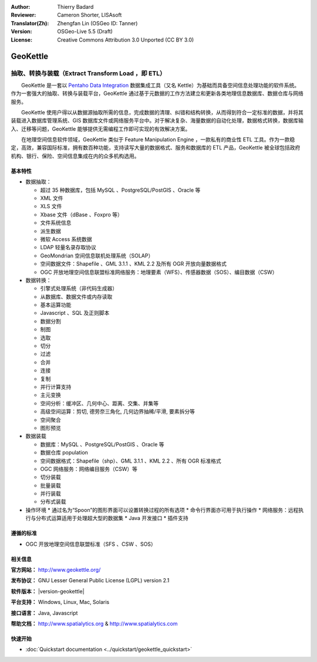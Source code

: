 :Author: Thierry Badard 
:Reviewer: Cameron Shorter, LISAsoft
:Translator(Zh): Zhengfan Lin (OSGeo ID: Tanner)
:Version: OSGeo-Live 5.5 (Draft)
:License: Creative Commons Attribution 3.0 Unported (CC BY 3.0)

.. image:: ../../images/project_logos/logo-geokettle.png
  :scale: 80 %
  :alt: project logo
  :align: right
  :target: http://www.geokettle.org/

GeoKettle
================================================================================

抽取、转换与装载（Extract Transform Load ，即 ETL）
~~~~~~~~~~~~~~~~~~~~~~~~~~~~~~~~~~~~~~~~~~~~~~~~~~~~~~~~~~~~~~~~~~~~~~~~~~~~~~~~

　　GeoKettle 是一套以 `Pentaho Data Integration <http://kettle.pentaho.com>`_ 数据集成工具（又名 Kettle）为基础而具备空间信息处理功能的软件系统。作为一套强大的抽取、转换与装载平台，GeoKettle 通过基于元数据的工作方法建立和更新各类地理信息数据库、数据仓库与网络服务。

　　GeoKettle 使用户得以从数据源抽取所需的信息，完成数据的清理、纠错和结构转换，从而得到符合一定标准的数据，并将其装载进入数据库管理系统、GIS 数据库文件或网络服务平台中。对于解决复杂、海量数据的自动化处理，数据格式转换，数据库输入、迁移等问题，GeoKettle 能够提供无需编程工作即可实现的有效解决方案。

　　在地理空间信息软件领域，GeoKettle 类似于 Feature Manipulation Engine ，一款私有的商业性 ETL 工具。作为一款稳定，高效，兼容国际标准，拥有数百种功能，支持读写大量的数据格式、服务和数据库的 ETL 产品，GeoKettle 被全球包括政府机构、银行、保险、空间信息集成在内的众多机构选用。

.. image:: ../../images/screenshots/1024x768/geokettle-overview.png
  :scale: 50 %
  :alt: project logo
  :align: right

基本特性
--------------------------------------------------------------------------------

* 数据抽取： 

  * 超过 35 种数据库，包括 MySQL 、PostgreSQL/PostGIS 、Oracle 等
  * XML 文件
  * XLS 文件
  * Xbase 文件（dBase 、Foxpro 等）
  * 文件系统信息
  * 派生数据
  * 微软 Access 系统数据
  * LDAP 轻量名录存取协议
  * GeoMondrian 空间信息联机处理系统（SOLAP）
  * 空间数据文件：Shapefile 、GML 3.1.1 、KML 2.2 及所有 OGR 开放向量数据格式
  * OGC 开放地理空间信息联盟标准网络服务：地理要素（WFS）、传感器数据（SOS）、编目数据（CSW）

* 数据转换：

  * 引擎式处理系统（非代码生成器）
  * 从数据库、数据文件或内存读取
  * 基本运算功能
  * Javascript 、SQL 及正则脚本
  * 数据分割
  * 制图
  * 选取
  * 切分
  * 过滤
  * 合并
  * 连接
  * 复制
  * 并行计算支持
  * 主元变换
  * 空间分析：缓冲区、几何中心、距离、交集、并集等
  * 高级空间运算：剪切, 德劳奈三角化, 几何边界抽稀/平滑, 要素拆分等
  * 空间聚合
  * 图形预览

* 数据装载

  * 数据库：MySQL 、PostgreSQL/PostGIS 、Oracle 等
  * 数据仓库 population
  * 空间数据格式：Shapefile（shp）、GML 3.1.1 、KML 2.2 、所有 OGR 标准格式
  * OGC 网络服务：网络编目服务（CSW）等
  * 切分装载
  * 批量装载
  * 并行装载
  * 分布式装载

* 操作环境
  * 通过名为“Spoon”的图形界面可以设置转换过程的所有选项
  * 命令行界面亦可用于执行操作
  * 网络服务：远程执行与分布式运算适用于处理超大型的数据集
  * Java 开发接口
  * 插件支持

遵循的标准
--------------------------------------------------------------------------------

* OGC 开放地理空间信息联盟标准（SFS 、CSW 、SOS）

相关信息
--------------------------------------------------------------------------------

**官方网站：** http://www.geokettle.org/

**发布协议：** GNU Lesser General Public License (LGPL) version 2.1

**软件版本：** |version-geokettle|

**平台支持：** Windows, Linux, Mac, Solaris

**接口语言：** Java, Javascript

**帮助文档：** http://www.spatialytics.org & http://www.spatialytics.com


快速开始
--------------------------------------------------------------------------------
    
* :doc:`Quickstart documentation <../quickstart/geokettle_quickstart>`
